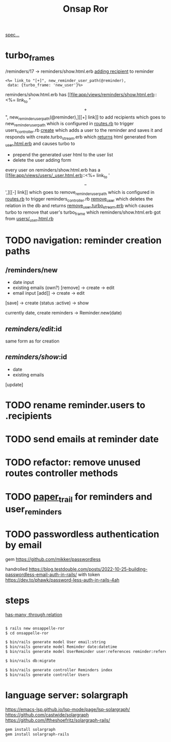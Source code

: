 #+title: Onsap Ror
[[file:/mnt/c/Users/andre/workspace/onsappelle/onsappelle.org::][spec...]]

* turbo_frames

/reminders/17 -> reminders/show.html.erb
[[file:app/views/reminders/show.html.erb::<h3>Recipients][adding recipient]] to reminder
#+begin_src erb
    <%= link_to "[+]", new_reminder_user_path(@reminder),
     data: {turbo_frame: 'new_user'}%>
#+end_src
reminders/show.html.erb has [[file:app/views/reminders/show.html.erb::<%= link_to "\[+\]", new_reminder_user_path(@reminder),][[+] link]] to add recipients
which goes to new_reminder_user_path
which is configured in [[file:config/routes.rb::resources :users do][routes.rb]]
to trigger users_controller.rb [[file:app/controllers/users_controller.rb::def create][create]]
which adds a user to the reminder and saves it
and responds with create.turbo_stream.erb
which [[file:app/views/users/create.turbo_stream.erb::partial: "users/user",][returns]] html generated from [[file:app/views/users/_user.html.erb::<%= turbo_frame_tag user do %>][_user.html.erb]]
and causes turbo to
- prepend the generated user html to the user list
- delete the user adding form

every user on reminders/show.html.erb has a [[file:app/views/users/_user.html.erb::<%= link_to '\[-\]',][[-] link]]
which goes to remove_reminder_user_path
which is configured in [[file:config/routes.rb::delete 'remove', to: 'reminders#remove_user'][routes.rb]]
to trigger reminders_controller.rb [[file:app/controllers/reminders_controller.rb::def remove_user][remove_user]]
which deletes the relation in the db
and returns [[file:app/views/reminders/remove_user.turbo_stream.erb::<%= turbo_stream.remove @user %>][remove_user.turbo_stream.erb]]
which causes turbo to remove that user's turbo_frame
which reminders/show.html.erb got from [[file:app/views/users/_user.html.erb::<%= turbo_frame_tag user do %>][users/_user.html.rb]]

* TODO navigation: reminder creation paths

** /reminders/new
- date input
- existing emails (own?)  [remove] -> create -> edit
- email input [add]] -> create  -> edit

[save] -> create (status :active) -> show

currently
date, create reminders -> Reminder.new(date)



** /reminders/edit/:id

same form as for creation


** /reminders/show/:id

- date
- existing emails

[update]



* TODO rename reminder.users to .recipients
* TODO send emails at reminder date
* TODO refactor: remove unused routes controller methods
* TODO [[https://github.com/paper-trail-gem/paper_trail][paper_trail]] for reminders and  user_reminders
* TODO passwordless authentication by email
gem
https://github.com/mikker/passwordless

handrolled
https://blog.testdouble.com/posts/2022-10-25-building-passwordless-email-auth-in-rails/
with token
https://dev.to/phawk/password-less-auth-in-rails-4ah

* steps

[[https://guides.rubyonrails.org/association_basics.html#choosing-between-has-many-through-and-has-and-belongs-to-many][has-many :through relation]]
#+begin_src bash

$ rails new onsappelle-ror
$ cd onsappelle-ror

$ bin/rails generate model User email:string
$ bin/rails generate model Reminder date:datetime
$ bin/rails generate model UserReminder user:references reminder:references

$ bin/rails db:migrate

$ bin/rails generate controller Reminders index
$ bin/rails generate controller Users
#+end_src

* language server: solargraph
https://emacs-lsp.github.io/lsp-mode/page/lsp-solargraph/
https://github.com/castwide/solargraph
https://github.com/iftheshoefritz/solargraph-rails/
#+begin_src bash
gem install solargraph
gem install solargraph-rails
#+end_src

